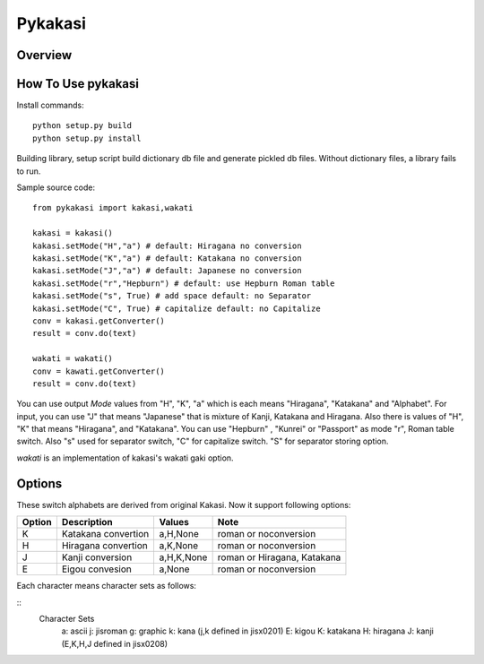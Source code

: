 =======
Pykakasi
=======


Overview
========

.. image:: https://travis-ci.org/miurahr/pykakasi.svg?branch=master
   :target: https://travis-ci.org/miurahr/pykakasi
   :alt: Travis-CI

.. image:: https://badge.fury.io/py/pykakasi.png
   :target: http://badge.fury.io/py/Pykakasi
   :alt: PyPI version

.. image:: https://coveralls.io/repos/miurahr/pykakasi/badge.svg?branch=master
   :target: https://coveralls.io/r/miurahr/pykakasi?branch=master
   :alt: Coverage status

      pykakasi is re-implementation of kakasi library by Python.

How To Use pykakasi
==================

Install commands::

    python setup.py build
    python setup.py install

Building library, setup script build dictionary db file and generate pickled db files.
Without dictionary files, a library fails to run.

Sample source code::

    from pykakasi import kakasi,wakati
    
    kakasi = kakasi()
    kakasi.setMode("H","a") # default: Hiragana no conversion
    kakasi.setMode("K","a") # default: Katakana no conversion
    kakasi.setMode("J","a") # default: Japanese no conversion
    kakasi.setMode("r","Hepburn") # default: use Hepburn Roman table
    kakasi.setMode("s", True) # add space default: no Separator
    kakasi.setMode("C", True) # capitalize default: no Capitalize
    conv = kakasi.getConverter()
    result = conv.do(text)
    
    wakati = wakati()
    conv = kawati.getConverter()
    result = conv.do(text)

You can use output `Mode` values from "H", "K", "a" which is each means
"Hiragana", "Katakana" and "Alphabet".
For input, you can use "J" that means "Japanese" that is
mixture of Kanji, Katakana and Hiragana.
Also there is values of "H", "K" that means "Hiragana", and "Katakana".
You can use  "Hepburn" , "Kunrei" or "Passport" as mode "r", Roman table switch.
Also "s" used for separator switch, "C" for capitalize switch.
"S" for separator storing option.

`wakati` is an implementation of kakasi's wakati gaki option.

Options
=======

These switch alphabets are derived from original Kakasi.
Now it support following options:

+--------+---------------------+------------+-----------------------------+
| Option | Description         | Values     | Note                        |
+========+=====================+============+=============================+
| K      | Katakana convertion | a,H,None   | roman or noconversion       |
+--------+---------------------+------------+-----------------------------+
| H      | Hiragana convertion | a,K,None   | roman or noconversion       |
+--------+---------------------+------------+-----------------------------+
| J      | Kanji conversion    | a,H,K,None | roman or Hiragana, Katakana |
+--------+---------------------+------------+-----------------------------+
| E      | Eigou convesion     | a,None     | roman or noconversion       |
+--------+---------------------+------------+-----------------------------+

Each character means character sets as follows:

::
    Character Sets
       a: ascii  j: jisroman  g: graphic  k: kana 
       (j,k     defined in jisx0201)
       E: kigou  K: katakana  H: hiragana J: kanji
       (E,K,H,J defined in jisx0208)


